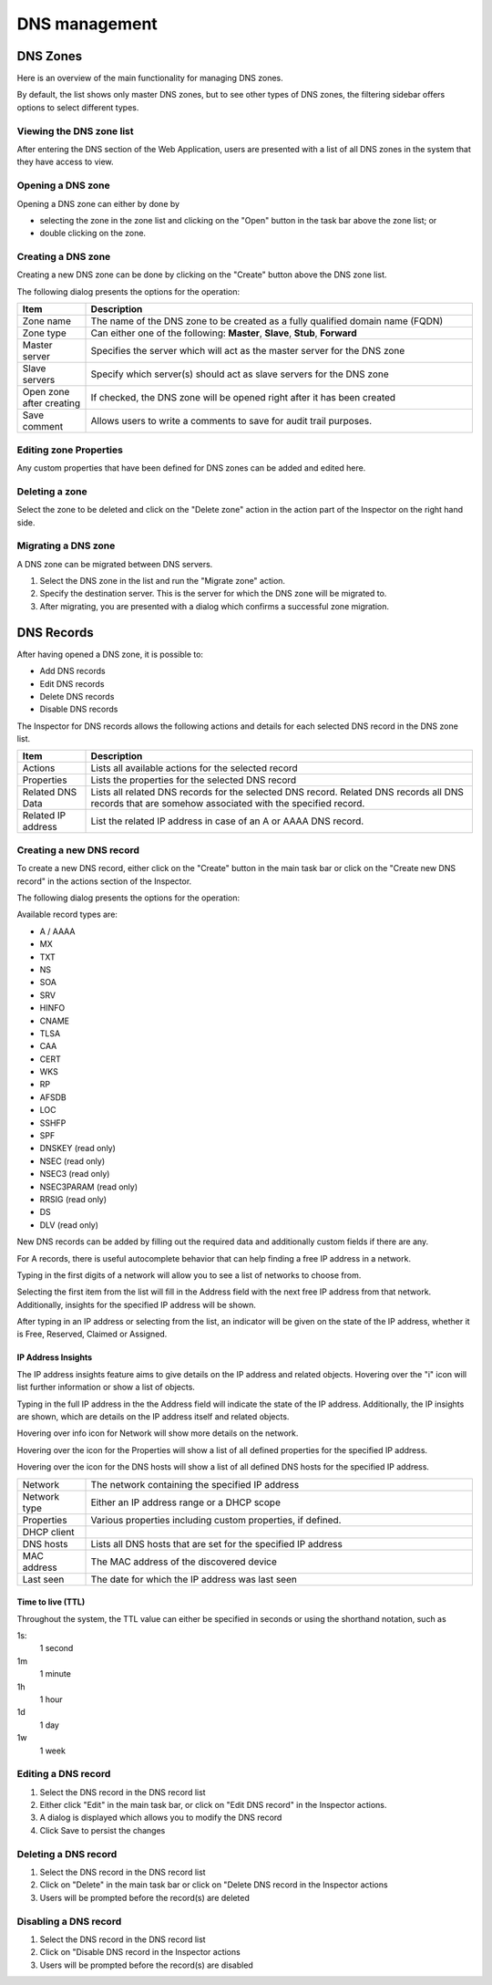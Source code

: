 .. _webapp-dns:

DNS management
==============

DNS Zones
---------

Here is an overview of the main functionality for managing DNS zones.

By default, the list shows only master DNS zones, but to see other types of DNS zones, the filtering sidebar offers options to select different types.

..

Viewing the DNS zone list
^^^^^^^^^^^^^^^^^^^^^^^^^

After entering the DNS section of the Web Application, users are presented with a list of all DNS zones in the system that they have access to view.

Opening a DNS zone
^^^^^^^^^^^^^^^^^^

Opening a DNS zone can either by done by

* selecting the zone in the zone list and clicking on the "Open" button in the task bar above the zone list; or

* double clicking on the zone.

Creating a DNS zone
^^^^^^^^^^^^^^^^^^^

Creating a new DNS zone can be done by clicking on the "Create" button above the DNS zone list.

The following dialog presents the options for the operation:

.. image:: ../../images/blackstar-create-dns-zone.png
  :width: 70%
  :align: center

.. csv-table::
  :header: "Item", "Description"
  :widths: 15, 85

  "Zone name", "The name of the DNS zone to be created as a fully qualified domain name (FQDN)"
  "Zone type", "Can either one of the following: **Master**, **Slave**, **Stub**, **Forward**"
  "Master server", "Specifies the server which will act as the master server for the DNS zone"
  "Slave servers", "Specify which server(s) should act as slave servers for the DNS zone"
  "Open zone after creating", "If checked, the DNS zone will be opened right after it has been created"
  "Save comment", "Allows users to write a comments to save for audit trail purposes."

Editing zone Properties
^^^^^^^^^^^^^^^^^^^^^^^

Any custom properties that have been defined for DNS zones can be added and edited here.

Deleting a zone
^^^^^^^^^^^^^^^

Select the zone to be deleted and click on the "Delete zone" action in the action part of the Inspector on the right hand side.

Migrating a DNS zone
^^^^^^^^^^^^^^^^^^^^

A DNS zone can be migrated between DNS servers.

.. image:: ../../images/blackstar-migrate-dns-zone.png
  :width: 60%
  :align: center

1. Select the DNS zone in the list and run the "Migrate zone" action.

2. Specify the destination server. This is the server for which the DNS zone will be migrated to.

3. After migrating, you are presented with a dialog which confirms a successful zone migration.

DNS Records
-----------

After having opened a DNS zone, it is possible to:

* Add DNS records

* Edit DNS records

* Delete DNS records

* Disable DNS records

The Inspector for DNS records allows the following actions and details for each selected DNS record in the DNS zone list.

.. csv-table::
  :header: "Item", "Description"
  :widths: 15, 85

  "Actions", "Lists all available actions for the selected record"
  "Properties", "Lists the properties for the selected DNS record"
  "Related DNS Data", "Lists all related DNS records for the selected DNS record. Related DNS records all DNS records that are somehow associated with the specified record."
  "Related IP address", "List the related IP address in case of an A or AAAA DNS record."

Creating a new DNS record
^^^^^^^^^^^^^^^^^^^^^^^^^

To create a new DNS record, either click on the "Create" button in the main task bar or click on the "Create new DNS record" in the actions section of the Inspector.

The following dialog presents the options for the operation:

.. image:: ../../images/blackstar-create-dns-record.png
  :width: 75%
  :align: center

Available record types are:

* A / AAAA

* MX

* TXT

* NS

* SOA

* SRV

* HINFO

* CNAME

* TLSA

* CAA

* CERT

* WKS

* RP

* AFSDB

* LOC

* SSHFP

* SPF

* DNSKEY (read only)

* NSEC (read only)

* NSEC3 (read only)

* NSEC3PARAM (read only)

* RRSIG (read only)

* DS

* DLV (read only)

New DNS records can be added by filling out the required data and additionally custom fields if there are any.

For A records, there is useful autocomplete behavior that can help finding a free IP address in a network.

Typing in the first digits of a network will allow you to see a list of networks to choose from.

.. image:: ../../images/blackstar-create-dns-record-ip.png
  :width: 75%
  :align: center

Selecting the first item from the list will fill in the Address field with the next free IP address from that network. Additionally, insights for the specified IP address will be shown.

After typing in an IP address or selecting from the list, an indicator will be given on the state of the IP address, whether it is Free, Reserved, Claimed or Assigned.

.. image:: ../../images/blackstar-create-dns-record-ipam.png
  :width: 75%
  :align: center

IP Address Insights
"""""""""""""""""""

The IP address insights feature aims to give details on the IP address and related objects.
Hovering over the "i" icon will list further information or show a list of objects.

Typing in the full IP address in the the Address field will indicate the state of the IP address. Additionally, the IP insights are shown, which are details on the IP address itself and related objects.

.. image:: ../../images/blackstar-create-dns-record-ipam-insights.png
  :width: 75%
  :align: center

Hovering over info icon for Network will show more details on the network.

.. image:: ../../images/blackstar-create-dns-record-ipam-insights-network.png
  :width: 75%
  :align: center

Hovering over the icon for the Properties will show a list of all defined properties for the specified IP address.

.. image:: ../../images/blackstar-create-dns-record-ip-properties.png
  :width: 75%
  :align: center

Hovering over the icon for the DNS hosts will show a list of all defined DNS hosts for the specified IP address.

.. image:: ../../images/blackstar-create-dns-record-ip-hosts.png
  :width: 75%
  :align: center

.. csv-table::
  :widths: 15, 85

  "Network", "The network containing the specified IP address"
  "Network type", "Either an IP address range or a DHCP scope"
  "Properties", "Various properties including custom properties, if defined."
  "DHCP client",
  "DNS hosts", "Lists all DNS hosts that are set for the specified IP address"
  "MAC address", "The MAC address of the discovered device"
  "Last seen", "The date for which the IP address was last seen"

Time to live (TTL)
""""""""""""""""""

Throughout the system, the TTL value can either be specified in seconds or using the shorthand notation, such as

1s:
  1 second

1m
  1 minute

1h
  1 hour

1d
  1 day

1w
  1 week

Editing a DNS record
^^^^^^^^^^^^^^^^^^^^

1. Select the DNS record in the DNS record list

2. Either click "Edit" in the main task bar, or click on "Edit DNS record" in the Inspector actions.

3. A dialog is displayed which allows you to modify the DNS record

4. Click Save to persist the changes

Deleting a DNS record
^^^^^^^^^^^^^^^^^^^^^

1. Select the DNS record in the DNS record list

2. Click on "Delete" in the main task bar or click on "Delete DNS record in the Inspector actions

3. Users will be prompted before the record(s) are deleted

Disabling a DNS record
^^^^^^^^^^^^^^^^^^^^^^

1. Select the DNS record in the DNS record list

2. Click on "Disable DNS record in the Inspector actions

3. Users will be prompted before the record(s) are disabled
